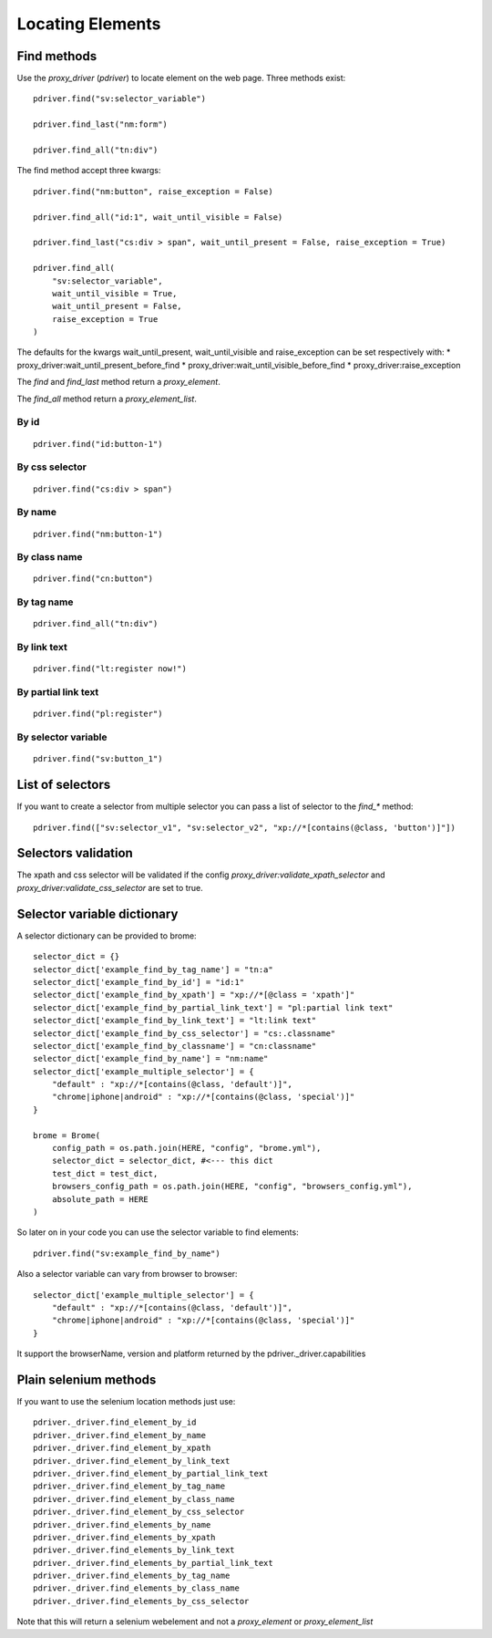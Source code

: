 Locating Elements
=================

Find methods
------------

Use the `proxy_driver` (`pdriver`) to locate element on the web page. Three methods exist::
    
    pdriver.find("sv:selector_variable")

    pdriver.find_last("nm:form")

    pdriver.find_all("tn:div")

The find method accept three kwargs::

    pdriver.find("nm:button", raise_exception = False)

    pdriver.find_all("id:1", wait_until_visible = False)

    pdriver.find_last("cs:div > span", wait_until_present = False, raise_exception = True)

    pdriver.find_all(
        "sv:selector_variable",
        wait_until_visible = True,
        wait_until_present = False,
        raise_exception = True
    )

The defaults for the kwargs wait_until_present, wait_until_visible and raise_exception can be set respectively with:
* proxy_driver:wait_until_present_before_find
* proxy_driver:wait_until_visible_before_find
* proxy_driver:raise_exception

The `find` and `find_last` method return a `proxy_element`.

The `find_all` method return a `proxy_element_list`.

By id
#####

::

    pdriver.find("id:button-1")

By css selector
###############

::

    pdriver.find("cs:div > span")

By name
#######

::

    pdriver.find("nm:button-1")

By class name
#############

::

    pdriver.find("cn:button")

By tag name
###########

::

    pdriver.find_all("tn:div")

By link text
############

::

    pdriver.find("lt:register now!")

By partial link text
####################

::

    pdriver.find("pl:register")

By selector variable
####################

::

    pdriver.find("sv:button_1")

List of selectors
-----------------

If you want to create a selector from multiple selector you can pass a list of selector to the `find_*` method::

    pdriver.find(["sv:selector_v1", "sv:selector_v2", "xp://*[contains(@class, 'button')]"])

Selectors validation
--------------------

The xpath and css selector will be validated if the config `proxy_driver:validate_xpath_selector` and `proxy_driver:validate_css_selector` are set to true.

.. _selector_variable:

Selector variable dictionary
----------------------------

A selector dictionary can be provided to brome::

    selector_dict = {}
    selector_dict['example_find_by_tag_name'] = "tn:a"
    selector_dict['example_find_by_id'] = "id:1"
    selector_dict['example_find_by_xpath'] = "xp://*[@class = 'xpath']"
    selector_dict['example_find_by_partial_link_text'] = "pl:partial link text"
    selector_dict['example_find_by_link_text'] = "lt:link text"
    selector_dict['example_find_by_css_selector'] = "cs:.classname"
    selector_dict['example_find_by_classname'] = "cn:classname"
    selector_dict['example_find_by_name'] = "nm:name"
    selector_dict['example_multiple_selector'] = {
        "default" : "xp://*[contains(@class, 'default')]",
        "chrome|iphone|android" : "xp://*[contains(@class, 'special')]"
    }

    brome = Brome(
        config_path = os.path.join(HERE, "config", "brome.yml"),
        selector_dict = selector_dict, #<--- this dict
        test_dict = test_dict,
        browsers_config_path = os.path.join(HERE, "config", "browsers_config.yml"),
        absolute_path = HERE
    )

So later on in your code you can use the selector variable to find elements::

    pdriver.find("sv:example_find_by_name")

Also a selector variable can vary from browser to browser::

    selector_dict['example_multiple_selector'] = {
        "default" : "xp://*[contains(@class, 'default')]",
        "chrome|iphone|android" : "xp://*[contains(@class, 'special')]"
    }

It support the browserName, version and platform returned by the pdriver._driver.capabilities

Plain selenium methods
----------------------

If you want to use the selenium location methods just use::

    pdriver._driver.find_element_by_id
    pdriver._driver.find_element_by_name
    pdriver._driver.find_element_by_xpath
    pdriver._driver.find_element_by_link_text
    pdriver._driver.find_element_by_partial_link_text
    pdriver._driver.find_element_by_tag_name
    pdriver._driver.find_element_by_class_name
    pdriver._driver.find_element_by_css_selector
    pdriver._driver.find_elements_by_name
    pdriver._driver.find_elements_by_xpath
    pdriver._driver.find_elements_by_link_text
    pdriver._driver.find_elements_by_partial_link_text
    pdriver._driver.find_elements_by_tag_name
    pdriver._driver.find_elements_by_class_name
    pdriver._driver.find_elements_by_css_selector

Note that this will return a selenium webelement and not a `proxy_element` or `proxy_element_list`
